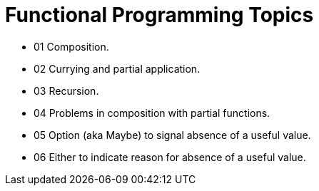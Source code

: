= Functional Programming Topics
:page-tags:
:favicon: https://fernandobasso.dev/cmdline.png
:icons: font
:sectlinks:
:sectnums!:
:toclevels: 6
:toc: right
:source-highlighter: highlight.js
:experimental:
:imagesdir: __assets

* 01 Composition.
* 02 Currying and partial application.
* 03 Recursion.
* 04 Problems in composition with partial functions.
* 05 Option (aka Maybe) to signal absence of a useful value.
* 06 Either to indicate reason for absence of a useful value.
